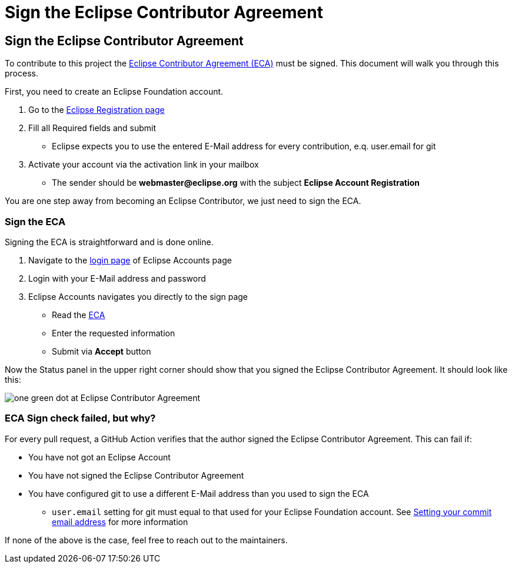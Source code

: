 = Sign the Eclipse Contributor Agreement
:page-authors: MBoegers, gdams

== Sign the Eclipse Contributor Agreement
To contribute to this project the https://www.eclipse.org/legal/ECA.php[Eclipse Contributor Agreement (ECA)] must be signed.
This document will walk you through this process.

First, you need to create an Eclipse Foundation account.

1. Go to the https://accounts.eclipse.org/user/register[Eclipse Registration page]
2. Fill all Required fields and submit
** Eclipse expects you to use the entered E-Mail address for every contribution, e.q. user.email for git
3. Activate your account via the activation link in your mailbox
** The sender should be *webmaster@eclipse.org* with the subject *Eclipse Account Registration*

You are one step away from becoming an Eclipse Contributor, we just need to sign the ECA.

=== Sign the ECA
Signing the ECA is straightforward and is done online.

. Navigate to the https://accounts.eclipse.org/user/login[login page] of Eclipse Accounts page
. Login with your E-Mail address and password
. Eclipse Accounts navigates you directly to the sign page
** Read the https://www.eclipse.org/legal/ECA.php[ECA]
** Enter the requested information
** Submit via *Accept* button

Now the Status panel in the upper right corner should show that you signed the Eclipse Contributor Agreement. It should look like this:

image:Status_signed_ECA.png[one green dot at Eclipse Contributor Agreement]

=== ECA Sign check failed, but why?
For every pull request, a GitHub Action verifies that the author signed the Eclipse Contributor Agreement.
This can fail if:

* You have not got an Eclipse Account
* You have not signed the Eclipse Contributor Agreement
* You have configured git to use a different E-Mail address than you used to sign the ECA
** `user.email` setting for git must equal to that used for your Eclipse Foundation account. See https://docs.github.com/en/account-and-profile/setting-up-and-managing-your-github-user-account/managing-email-preferences/setting-your-commit-email-address[Setting your commit email address] for more information

If none of the above is the case, feel free to reach out to the maintainers.
